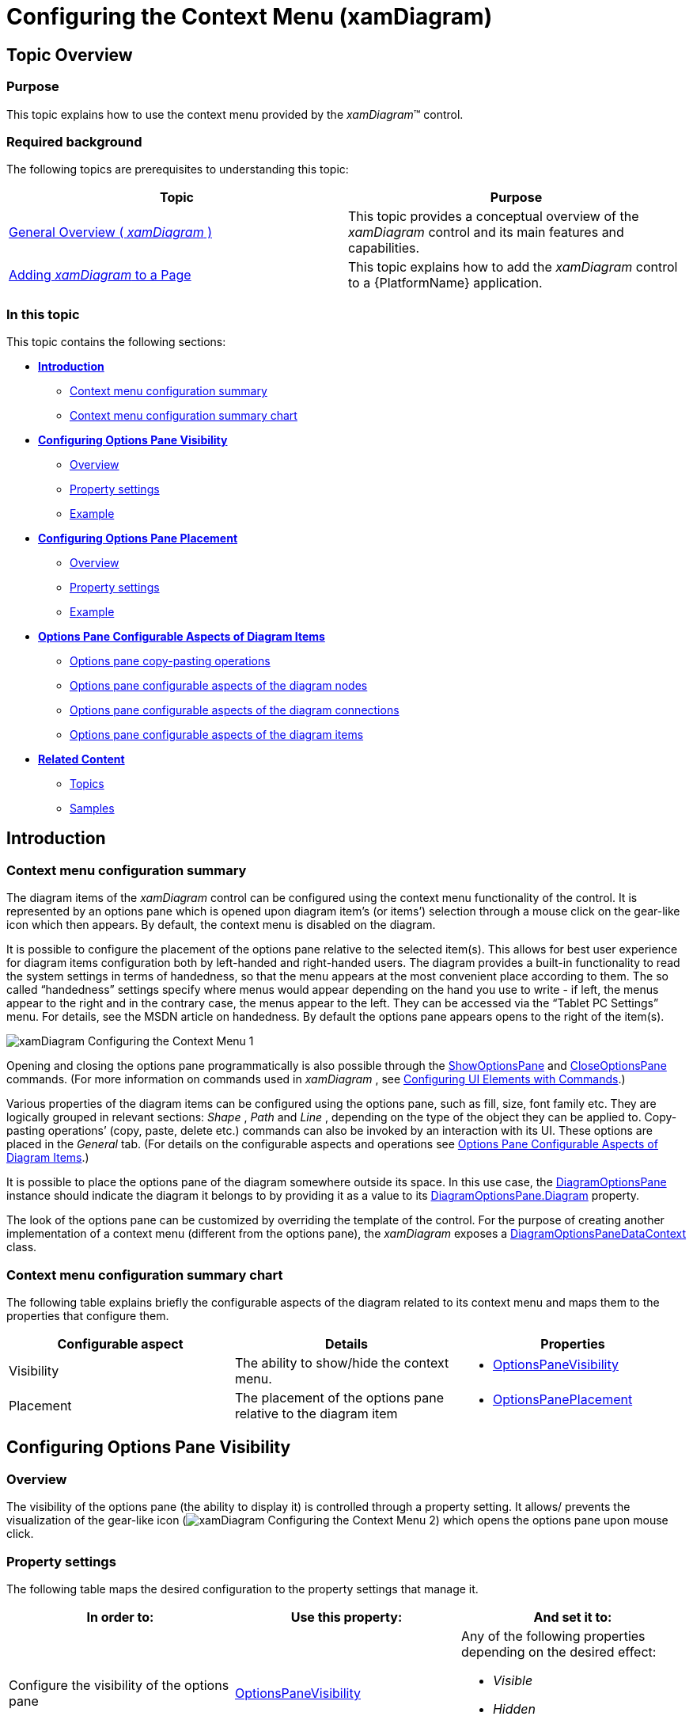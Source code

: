 ﻿////

|metadata|
{
    "name": "xamdiagram-configuring-the-context-menu",
    "tags": ["Charting","How Do I"],
    "controlName": ["xamDiagram"],
    "guid": "dfd4a592-95cf-4d87-94b3-5d81b5ded547",  
    "buildFlags": [],
    "createdOn": "2014-06-16T09:39:19.1908682Z"
}
|metadata|
////

= Configuring the Context Menu (xamDiagram)

== Topic Overview

=== Purpose

This topic explains how to use the context menu provided by the  _xamDiagram_™ control.

=== Required background

The following topics are prerequisites to understanding this topic:

[options="header", cols="a,a"]
|====
|Topic|Purpose

| link:xamdiagram-general-overview.html[General Overview ( _xamDiagram_ )]
|This topic provides a conceptual overview of the _xamDiagram_ control and its main features and capabilities.

| link:xamdiagram-adding-to-a-page.html[Adding _xamDiagram_ to a Page]
|This topic explains how to add the _xamDiagram_ control to a {PlatformName} application.

|====

=== In this topic

This topic contains the following sections:

*  *<<_Ref389563895,Introduction>>*

** <<_Ref386534590,Context menu configuration summary>>
** <<_Ref385408391,Context menu configuration summary chart>>

*  *<<_ConfiguringOptionsPaneVisibility,Configuring Options Pane Visibility>>*

** <<_Ref385408401,Overview>>
** <<_PropertySettings1,Property settings>>
** <<_Ref389558458,Example>>

*  *<<_Ref389311986,Configuring Options Pane Placement>>*

** <<_Ref389311991,Overview>>
** <<_Ref389311996,Property settings>>
** <<_Ref389312001,Example>>

*  *<<_Ref389058162,Options Pane Configurable Aspects of Diagram Items>>*

** <<_Ref389058167,Options pane copy-pasting operations>>
** <<_Ref389058170,Options pane configurable aspects of the diagram nodes>>
** <<_Ref389058175,Options pane configurable aspects of the diagram connections>>
** <<_Ref389058178,Options pane configurable aspects of the diagram items>>

*  *<<_Ref389058182,Related Content>>*

** <<_Ref385408435,Topics>>
** <<_Ref385408439,Samples>>

[[_Ref389563895]]
== Introduction

[[_Ref386534590]]

=== Context menu configuration summary

The diagram items of the  _xamDiagram_   control can be configured using the context menu functionality of the control. It is represented by an options pane which is opened upon diagram item’s (or items’) selection through a mouse click on the gear-like icon which then appears. By default, the context menu is disabled on the diagram.

It is possible to configure the placement of the options pane relative to the selected item(s). This allows for best user experience for diagram items configuration both by left-handed and right-handed users. The diagram provides a built-in functionality to read the system settings in terms of handedness, so that the menu appears at the most convenient place according to them. The so called “handedness” settings specify where menus would appear depending on the hand you use to write - if left, the menus appear to the right and in the contrary case, the menus appear to the left. They can be accessed via the “Tablet PC Settings” menu. For details, see the MSDN article on handedness. By default the options pane appears opens to the right of the item(s).

image::images/xamDiagram_Configuring_the_Context_Menu_1.png[]

Opening and closing the options pane programmatically is also possible through the link:{ApiPlatform}controls.charts.xamdiagram{ApiVersion}~infragistics.controls.charts.diagramcommands~showoptionspane.html[ShowOptionsPane] and link:{ApiPlatform}controls.charts.xamdiagram{ApiVersion}~infragistics.controls.charts.diagramcommands~closeoptionspane.html[CloseOptionsPane] commands. (For more information on commands used in  _xamDiagram_  , see link:xamdiagram-configuring-ui-elements-with-commands.html[Configuring UI Elements with Commands].)

Various properties of the diagram items can be configured using the options pane, such as fill, size, font family etc. They are logically grouped in relevant sections:  _Shape_  ,  _Path_   and  _Line_  , depending on the type of the object they can be applied to. Copy-pasting operations’ (copy, paste, delete etc.) commands can also be invoked by an interaction with its UI. These options are placed in the  _General_   tab. (For details on the configurable aspects and operations see <<_Ref389058162,Options Pane Configurable Aspects of Diagram Items>>.)

It is possible to place the options pane of the diagram somewhere outside its space. In this use case, the link:{ApiPlatform}controls.charts.xamdiagram{ApiVersion}~infragistics.controls.charts.primitives.diagramoptionspane_members.html[DiagramOptionsPane] instance should indicate the diagram it belongs to by providing it as a value to its link:{ApiPlatform}controls.charts.xamdiagram{ApiVersion}~infragistics.controls.charts.primitives.diagramoptionspane~diagram.html[DiagramOptionsPane.Diagram] property.

The look of the options pane can be customized by overriding the template of the control. For the purpose of creating another implementation of a context menu (different from the options pane), the  _xamDiagram_   exposes a link:{ApiPlatform}controls.charts.xamdiagram{ApiVersion}~infragistics.controls.charts.primitives.diagramoptionspanedatacontext_members.html[DiagramOptionsPaneDataContext] class.

[[_Ref385408391]]

=== Context menu configuration summary chart

The following table explains briefly the configurable aspects of the diagram related to its context menu and maps them to the properties that configure them.

[options="header", cols="a,a,a"]
|====
|Configurable aspect|Details|Properties

|[[_Hlk356484826]] 

Visibility
|The ability to show/hide the context menu.
|
* link:{ApiPlatform}controls.charts.xamdiagram{ApiVersion}~infragistics.controls.charts.xamdiagram~optionspanevisibility.html[OptionsPaneVisibility] 

|Placement
|The placement of the options pane relative to the diagram item
|
* link:{ApiPlatform}controls.charts.xamdiagram{ApiVersion}~infragistics.controls.charts.xamdiagram~optionspaneplacement.html[OptionsPanePlacement] 

|====

[[_ConfiguringOptionsPaneVisibility]]
== Configuring Options Pane Visibility

[[_Ref385408401]]

=== Overview

The visibility of the options pane (the ability to display it) is controlled through a property setting. It allows/ prevents the visualization of the gear-like icon (image:images/xamDiagram_Configuring_the_Context_Menu_2.png[]) which opens the options pane upon mouse click.

=== Property settings

The following table maps the desired configuration to the property settings that manage it.

[options="header", cols="a,a,a"]
|====
|In order to:|Use this property:|And set it to:

|Configure the visibility of the options pane
| link:{ApiPlatform}controls.charts.xamdiagram{ApiVersion}~infragistics.controls.charts.xamdiagram~optionspanevisibility.html[OptionsPaneVisibility]
|Any of the following properties depending on the desired effect: 

* _Visible_ 

* _Hidden_ 

* _Collapsed_ 

|====

[[_Ref389558458]]

=== Example

The screenshot below demonstrates options pane visibility configuration as a result of the following settings:

[options="header", cols="a,a"]
|====
|Property|Value

| link:{ApiPlatform}controls.charts.xamdiagram{ApiVersion}~infragistics.controls.charts.xamdiagram~optionspanevisibility.html[OptionsPaneVisibility]
| _“Visible”_ 

|====

image::images/xamDiagram_Configuring_the_Context_Menu_3.png[]

Following is the code that implements this example.

*In XAML:*

[source,xaml]
----
<ig:XamDiagram x:Name="diagram"
               Width="300"
               Height="250"
               Background="#F9F9F9"
               OptionsPaneVisibility=”Visible”>
    <ig:DiagramNode Position="5,125"/>
</ig:XamDiagram>
----

[[_Ref389311986]]
[[_Ref389058162]]
[[_Ref385408430]]
== Configuring Options Pane Placement

[[_Ref389311991]]

=== Overview

The  _xamDiagram_   control provides functionality to specify the placement of its options pane relative to the selected item(s).

[[_Ref389311996]]

=== Property settings

The following table maps the desired configuration to the property settings that manage it.

[options="header", cols="a,a,a"]
|====
|In order to:|Use this property:|And set it to:

|Configure the placement of the options pane
| link:{ApiPlatform}controls.charts.xamdiagram{ApiVersion}~infragistics.controls.charts.xamdiagram~optionspaneplacement.html[OptionsPanePlacement]
|
* _“Left”_ – the options pane appears to the left of the selected item(s) 

* _“Right”_ – the options pane appears to the right of the selected item(s) 

* _“Auto”_ – reads the user system settings in terms of handedness and applies the respective value to the property(for ex. if “left” is the returned value, the options pane will be placed to the right side of the selected item(s)) 

* _“ReverseAuto”_ – reads the user system settings in terms of handedness and applies the inverted value(for ex. if “left” is the returned value, then the options pane will be placed to the left side of the selected item(s)) 

|====

[[_Ref389312001]]

=== Example

The screenshot below demonstrates the options pane placement as a result of the following settings:

[options="header", cols="a,a"]
|====
|Property|Value

| link:{ApiPlatform}controls.charts.xamdiagram{ApiVersion}~infragistics.controls.charts.xamdiagram~optionspaneplacement.html[OptionsPanePlacement]
| _“Left”_ 

|====

image::images/xamDiagram_Configuring_the_Context_Menu_4.png[]

Following is the code that implements this example.

*In XAML:*

[source,xaml]
----
<ig:XamDiagram x:Name="diagram"
               Width="330"
               Height="300"
               Background="#F9F9F9"
               OptionsPaneVisibility="Visible"
               OptionsPanePlacement="Left">
    <ig:DiagramNode Position="200,100"/>
</ig:XamDiagram>
----

== Options Pane Configurable Aspects of Diagram Items

[[_Ref389058167]]

=== Options pane copy-pasting operations

The copy-pasting operations which can be invoked using the options pane are always displayed in its first tab named “ _General_  ” regardless of whether it is used to configure a node, a connection or a combination of them. The content of the buttons is self-descriptive for the operations which they control.

image::images/xamDiagram_Configuring_the_Context_Menu_5.png[]

[[_Ref389058170]]

=== Options pane configurable aspects of the diagram nodes

The following table visually illustrates the configuration options for the diagram nodes available in the options pane.

[cols="a,a"]
|====
|Shape
|image::images/xamDiagram_Configuring_the_Context_Menu_6.png[]

|Line
|image::images/xamDiagram_Configuring_the_Context_Menu_7.png[]

|Text
|image::images/xamDiagram_Configuring_the_Context_Menu_8.png[]

|====

[[_Ref389058175]]

=== Options pane configurable aspects of the diagram connections

The following table visually illustrates the configuration options for the diagram connections available in the options pane.

[cols="a,a"]
|====
|Shape
|image::images/xamDiagram_Configuring_the_Context_Menu_9.png[]

|Line
|image::images/xamDiagram_Configuring_the_Context_Menu_10.png[]

|Text
|image::images/xamDiagram_Configuring_the_Context_Menu_11.png[]

|====

[[_Ref389058178]]

=== Options pane configurable aspects of the diagram items

As the context menu is used to configure both properties of diagram nodes and of diagram connections, if a selection has been done on the diagram space which contains both nodes and connections, the options pane will list only the properties which are common between the diagram items.

image::images/xamDiagram_Configuring_the_Context_Menu_12.png[]

The following table visually illustrates the configuration options for a mixed selection of diagram items available in the options pane.

[cols="a,a"]
|====
|Shape
|image::images/xamDiagram_Configuring_the_Context_Menu_13.png[]

|Line
|image::images/xamDiagram_Configuring_the_Context_Menu_14.png[]

|Text
|image::images/xamDiagram_Configuring_the_Context_Menu_15.png[]

|====

[[_Ref389058182]]
== Related Content

[[_Ref385408435]]

=== Topics

The following topics provide additional information related to this topic.

[options="header", cols="a,a"]
|====
|Topic|Purpose

| link:xamdiagram-user-interactions-configuration-overview.html[User Interactions Configuration Overview ( _xamDiagram_ )]
|This topic provides a summary of all user interaction tasks in the _xamDiagram_ control.

| link:xamdiagram-configuring-keyboard-shortcuts.html[Configuring Keyboard Shortcuts ( _xamDiagram_ )]
|This topic explains how to use the commands provided by the _xamDiagram_ control and how to change the keyboard shortcuts associated with the commands.

|====

[[_Ref385408439]]

=== Samples

The following samples provide additional information related to this topic.

[options="header", cols="a,a"]
|====
|Sample|Purpose

| link:{SamplesURL}/diagram/basic-configuration[Basic Configuration]
|This sample demonstrates creating a simple flowchart diagram using the _xamDiagram_ control.

|====

=== Resources

The following material (available outside the Infragistics® family of content) provides additional information related to this topic.

[options="header", cols="a,a"]
|====
|Title|Purpose

| link:http://msdn.microsoft.com/en-us/library/ms819495.aspx[Left-Handedness and Right-Handedness]
|An MSDN article providing more information on the concept of handedness.

|====